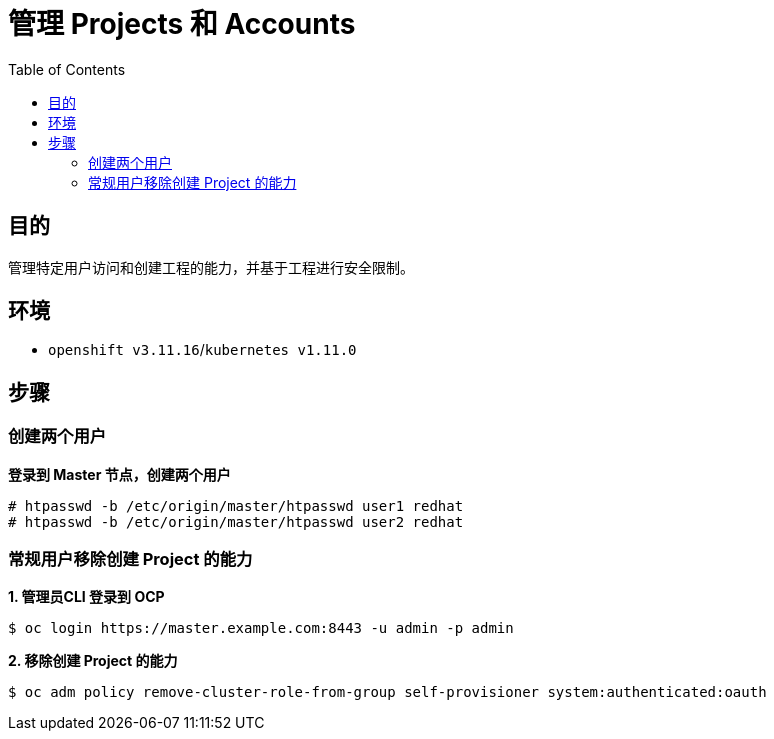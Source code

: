 = 管理 Projects 和 Accounts 
:toc: manual

== 目的

管理特定用户访问和创建工程的能力，并基于工程进行安全限制。

== 环境

* `openshift v3.11.16`/`kubernetes v1.11.0`

== 步骤

=== 创建两个用户

[source, text]
.*登录到 Master 节点，创建两个用户*
----
# htpasswd -b /etc/origin/master/htpasswd user1 redhat
# htpasswd -b /etc/origin/master/htpasswd user2 redhat
----


=== 常规用户移除创建 Project 的能力

[source, text]
.*1. 管理员CLI 登录到 OCP*
----
$ oc login https://master.example.com:8443 -u admin -p admin
----

[source, text]
.*2. 移除创建 Project 的能力*
----
$ oc adm policy remove-cluster-role-from-group self-provisioner system:authenticated:oauth
----

